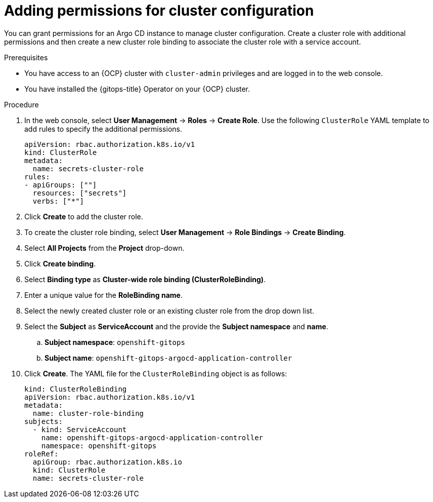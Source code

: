 // Module included in the following assembly:
//
// * declarative_clusterconfig/configuring-an-openshift-cluster-by-deploying-an-application-with-cluster-configurations.adoc

:_mod-docs-content-type: PROCEDURE
[id="gitops-additional-permissions-for-cluster-config_{context}"]
= Adding permissions for cluster configuration

You can grant permissions for an Argo CD instance to manage cluster configuration. Create a cluster role with additional permissions and then create a new cluster role binding to associate the cluster role with a service account. 

.Prerequisites
* You have access to an {OCP} cluster with `cluster-admin` privileges and are logged in to the web console.
* You have installed the {gitops-title} Operator on your {OCP} cluster.

.Procedure

. In the web console, select *User Management* -> *Roles* -> *Create Role*. Use the following `ClusterRole` YAML template to add rules to specify the additional permissions.
+
[source,yaml]
----
apiVersion: rbac.authorization.k8s.io/v1
kind: ClusterRole
metadata:
  name: secrets-cluster-role
rules:
- apiGroups: [""]
  resources: ["secrets"]
  verbs: ["*"]
----

. Click *Create* to add the cluster role.
. To create the cluster role binding, select *User Management* -> *Role Bindings* -> *Create Binding*.
. Select *All Projects* from the *Project* drop-down.
. Click *Create binding*.
. Select *Binding type* as *Cluster-wide role binding (ClusterRoleBinding)*.
. Enter a unique value for the *RoleBinding name*.
. Select the newly created cluster role or an existing cluster role from the drop down list.
. Select the *Subject* as *ServiceAccount* and the provide the *Subject namespace* and *name*.
.. *Subject namespace*: `openshift-gitops`
.. *Subject name*: `openshift-gitops-argocd-application-controller`
. Click *Create*. The YAML file for the `ClusterRoleBinding` object is as follows:
+
[source,yaml]
----
kind: ClusterRoleBinding
apiVersion: rbac.authorization.k8s.io/v1
metadata:
  name: cluster-role-binding
subjects:
  - kind: ServiceAccount
    name: openshift-gitops-argocd-application-controller
    namespace: openshift-gitops
roleRef:
  apiGroup: rbac.authorization.k8s.io
  kind: ClusterRole
  name: secrets-cluster-role
----

